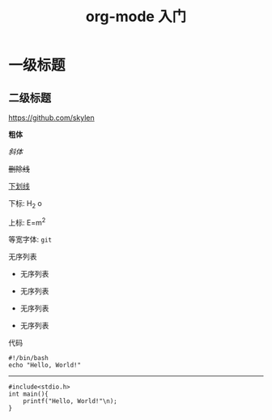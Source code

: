 #+TITLE: org-mode 入门

* 一级标题

** 二级标题

https://github.com/skylen

*粗体*

/斜体/

+删除线+

_下划线_

下标: H_2 o

上标: E=m^2

等宽字体: =git=


无序列表

- 无序列表
- 无序列表

+ 无序列表
+ 无序列表

代码

#+begin_src bash -n -t
#!/bin/bash
echo "Hello, World!"
#+end_src

-----

#+begin_src c -n -t -h 7 -w 40
#include<stdio.h>
int main(){
    printf("Hello, World!"\n);
}
#+end_src
